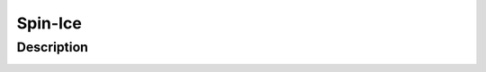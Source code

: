 ========
Spin-Ice
========

Description
===========

.. image:: /_static/spin_ice_figure.png
    :align: center  